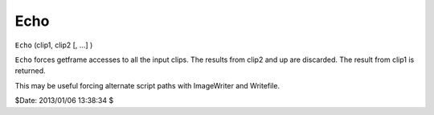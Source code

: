 
Echo
====

``Echo`` (clip1, clip2 [, ...] )

``Echo`` forces getframe accesses to all the input clips. The results from
clip2 and up are discarded. The result from clip1 is returned.

This may be useful forcing alternate script paths with ImageWriter and
Writefile.

$Date: 2013/01/06 13:38:34 $

